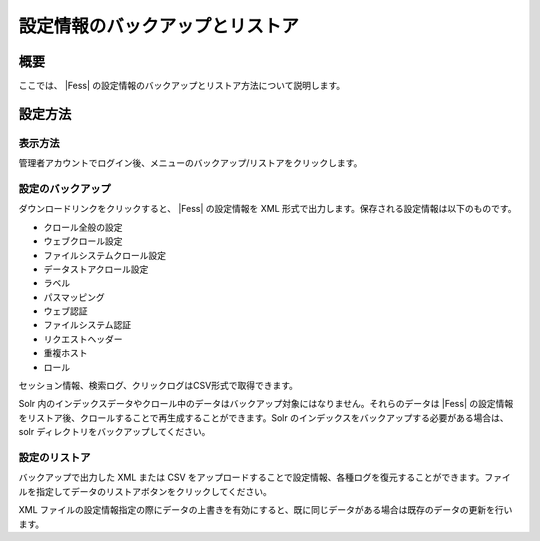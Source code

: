 ================================
設定情報のバックアップとリストア
================================

概要
====

ここでは、 |Fess| 
の設定情報のバックアップとリストア方法について説明します。

設定方法
========

表示方法
--------

管理者アカウントでログイン後、メニューのバックアップ/リストアをクリックします。

|image0|

設定のバックアップ
------------------

ダウンロードリンクをクリックすると、 |Fess| の設定情報を XML
形式で出力します。保存される設定情報は以下のものです。

-  クロール全般の設定

-  ウェブクロール設定

-  ファイルシステムクロール設定

-  データストアクロール設定

-  ラベル

-  パスマッピング

-  ウェブ認証

-  ファイルシステム認証

-  リクエストヘッダー

-  重複ホスト

-  ロール

セッション情報、検索ログ、クリックログはCSV形式で取得できます。

Solr
内のインデックスデータやクロール中のデータはバックアップ対象にはなりません。それらのデータは
|Fess| 
の設定情報をリストア後、クロールすることで再生成することができます。Solr
のインデックスをバックアップする必要がある場合は、solr
ディレクトリをバックアップしてください。

設定のリストア
--------------

バックアップで出力した XML または CSV
をアップロードすることで設定情報、各種ログを復元することができます。ファイルを指定してデータのリストアボタンをクリックしてください。

XML
ファイルの設定情報指定の際にデータの上書きを有効にすると、既に同じデータがある場合は既存のデータの更新を行います。

.. |image0| image:: /images/ja/9.2/admin/data-1.png
